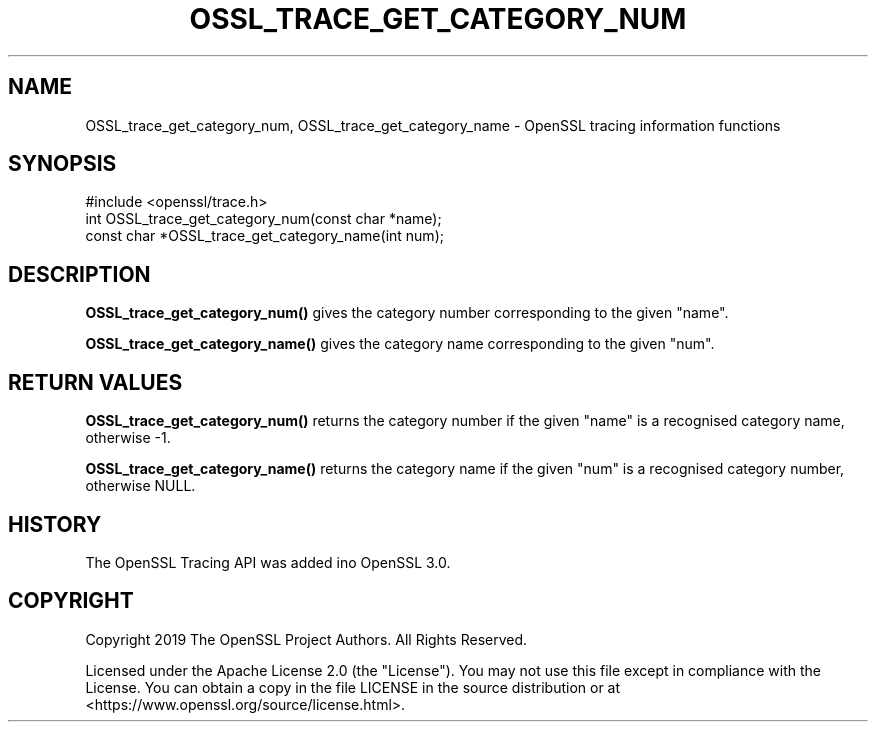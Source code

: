 .\" -*- mode: troff; coding: utf-8 -*-
.\" Automatically generated by Pod::Man 5.01 (Pod::Simple 3.43)
.\"
.\" Standard preamble:
.\" ========================================================================
.de Sp \" Vertical space (when we can't use .PP)
.if t .sp .5v
.if n .sp
..
.de Vb \" Begin verbatim text
.ft CW
.nf
.ne \\$1
..
.de Ve \" End verbatim text
.ft R
.fi
..
.\" \*(C` and \*(C' are quotes in nroff, nothing in troff, for use with C<>.
.ie n \{\
.    ds C` ""
.    ds C' ""
'br\}
.el\{\
.    ds C`
.    ds C'
'br\}
.\"
.\" Escape single quotes in literal strings from groff's Unicode transform.
.ie \n(.g .ds Aq \(aq
.el       .ds Aq '
.\"
.\" If the F register is >0, we'll generate index entries on stderr for
.\" titles (.TH), headers (.SH), subsections (.SS), items (.Ip), and index
.\" entries marked with X<> in POD.  Of course, you'll have to process the
.\" output yourself in some meaningful fashion.
.\"
.\" Avoid warning from groff about undefined register 'F'.
.de IX
..
.nr rF 0
.if \n(.g .if rF .nr rF 1
.if (\n(rF:(\n(.g==0)) \{\
.    if \nF \{\
.        de IX
.        tm Index:\\$1\t\\n%\t"\\$2"
..
.        if !\nF==2 \{\
.            nr % 0
.            nr F 2
.        \}
.    \}
.\}
.rr rF
.\" ========================================================================
.\"
.IX Title "OSSL_TRACE_GET_CATEGORY_NUM 3ossl"
.TH OSSL_TRACE_GET_CATEGORY_NUM 3ossl 2024-09-23 3.5.0-dev OpenSSL
.\" For nroff, turn off justification.  Always turn off hyphenation; it makes
.\" way too many mistakes in technical documents.
.if n .ad l
.nh
.SH NAME
OSSL_trace_get_category_num, OSSL_trace_get_category_name
\&\- OpenSSL tracing information functions
.SH SYNOPSIS
.IX Header "SYNOPSIS"
.Vb 1
\& #include <openssl/trace.h>
\&
\& int OSSL_trace_get_category_num(const char *name);
\& const char *OSSL_trace_get_category_name(int num);
.Ve
.SH DESCRIPTION
.IX Header "DESCRIPTION"
\&\fBOSSL_trace_get_category_num()\fR gives the category number corresponding
to the given \f(CW\*(C`name\*(C'\fR.
.PP
\&\fBOSSL_trace_get_category_name()\fR gives the category name corresponding
to the given \f(CW\*(C`num\*(C'\fR.
.SH "RETURN VALUES"
.IX Header "RETURN VALUES"
\&\fBOSSL_trace_get_category_num()\fR returns the category number if the given
\&\f(CW\*(C`name\*(C'\fR is a recognised category name, otherwise \-1.
.PP
\&\fBOSSL_trace_get_category_name()\fR returns the category name if the given
\&\f(CW\*(C`num\*(C'\fR is a recognised category number, otherwise NULL.
.SH HISTORY
.IX Header "HISTORY"
The OpenSSL Tracing API was added ino OpenSSL 3.0.
.SH COPYRIGHT
.IX Header "COPYRIGHT"
Copyright 2019 The OpenSSL Project Authors. All Rights Reserved.
.PP
Licensed under the Apache License 2.0 (the "License").  You may not use
this file except in compliance with the License.  You can obtain a copy
in the file LICENSE in the source distribution or at
<https://www.openssl.org/source/license.html>.

